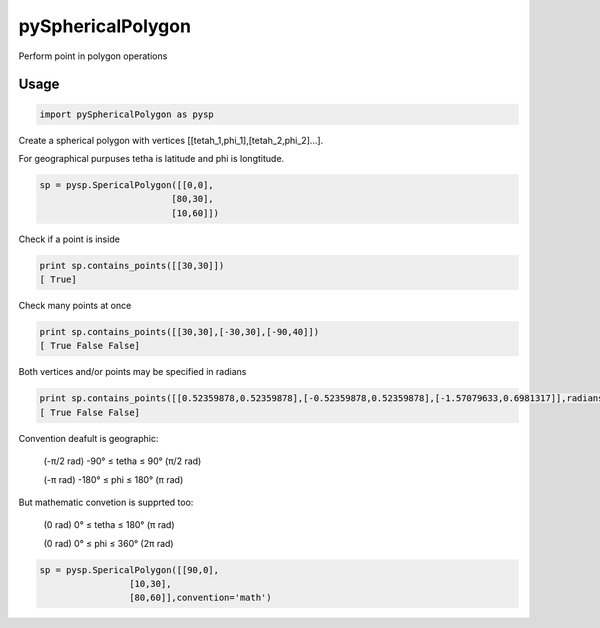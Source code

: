 pySphericalPolygon
==================


Perform point in polygon operations 

Usage
-----

.. code-block:: python

  import pySphericalPolygon as pysp


Create a spherical polygon with vertices [[tetah_1,phi_1],[tetah_2,phi_2]...].

For geographical purpuses tetha is latitude and phi is longtitude.

.. code-block:: python

  sp = pysp.SpericalPolygon([[0,0],
                           [80,30],
                           [10,60]])

Check if a point is inside

.. code-block:: python

	print sp.contains_points([[30,30]])
	[ True]


Check many points at once

.. code-block:: python

	print sp.contains_points([[30,30],[-30,30],[-90,40]])
	[ True False False]


Both vertices and/or points may be specified in radians

.. code-block:: python

	print sp.contains_points([[0.52359878,0.52359878],[-0.52359878,0.52359878],[-1.57079633,0.6981317]],radians=True)
	[ True False False]
	

Convention deafult is geographic:


	(-π/2 rad) -90°  ≤ tetha ≤ 90°  (π/2 rad)

	(-π   rad) -180° ≤  phi  ≤ 180° (π   rad)

But mathematic convetion is supprted too:


	(0 rad) 0° ≤ tetha ≤ 180° (π rad)

	(0 rad) 0° ≤  phi  ≤ 360° (2π rad)

.. code-block:: python
	
	  sp = pysp.SpericalPolygon([[90,0],
                           [10,30],
                           [80,60]],convention='math')
